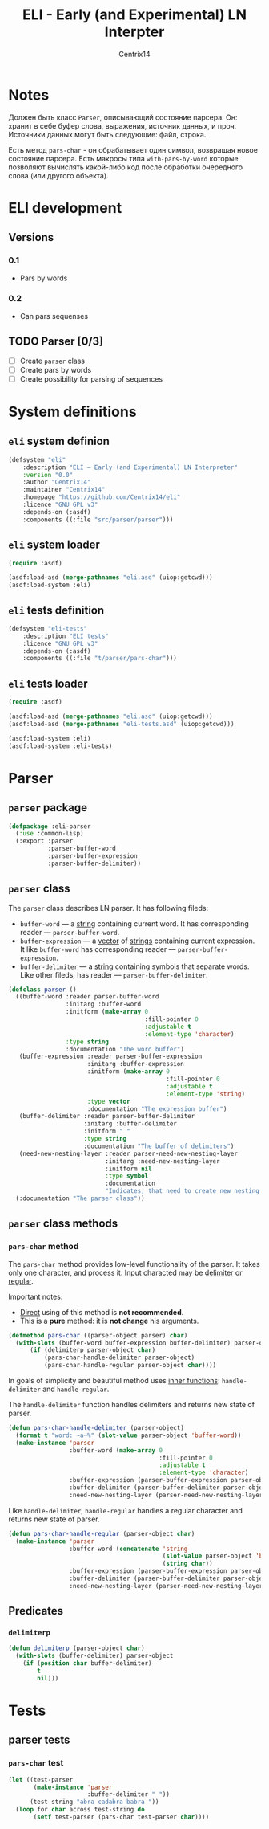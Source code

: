 #+title: ELI - Early (and Experimental) LN Interpter
#+author: Centrix14
#+startup: overview

* Notes
Должен быть класс =Parser=, описывающий состояние парсера. Он: хранит в
себе буфер слова, выражения, источник данных, и проч. Источники данных
могут быть следующие: файл, строка.

Есть метод =pars-char= - он обрабатывает один символ, возвращая новое
состояние парсера. Есть макросы типа =with-pars-by-word= которые
позволяют вычислять какой-либо код после обработки очередного слова
(или другого объекта).

* ELI development
** Versions
*** 0.1
- Pars by words

*** 0.2
- Can pars sequenses

** TODO Parser [0/3]
- [-] Create =parser= class
- [ ] Create pars by words
- [ ] Create possibility for parsing of sequences

* System definitions
** =eli= system definion
#+name: eli system definition
#+begin_src lisp :tangle eli.asd
  (defsystem "eli"
	  :description "ELI — Early (and Experimental) LN Interpreter"
	  :version "0.0"
	  :author "Centrix14"
	  :maintainer "Centrix14"
	  :homepage "https://github.com/Centrix14/eli"
	  :licence "GNU GPL v3"
	  :depends-on (:asdf)
	  :components ((:file "src/parser/parser")))
#+end_src

** =eli= system loader
#+name: eli system loader
#+begin_src lisp :tangle eli.lisp
  (require :asdf)

  (asdf:load-asd (merge-pathnames "eli.asd" (uiop:getcwd)))
  (asdf:load-system :eli)
#+end_src

** =eli= tests definition
#+name: eli tests definition
#+begin_src lisp :tangle eli-tests.asd
  (defsystem "eli-tests"
	  :description "ELI tests"
	  :licence "GNU GPL v3"
	  :depends-on (:asdf)
	  :components ((:file "t/parser/pars-char")))
#+end_src

** =eli= tests loader
#+name: eli tests loader
#+begin_src lisp :tangle eli-tests.lisp
  (require :asdf)

  (asdf:load-asd (merge-pathnames "eli.asd" (uiop:getcwd)))
  (asdf:load-asd (merge-pathnames "eli-tests.asd" (uiop:getcwd)))

  (asdf:load-system :eli)
  (asdf:load-system :eli-tests)
#+end_src

* Parser
** =parser= package
#+name: parser package
#+begin_src lisp :tangle src/parser/parser.lisp
  (defpackage :eli-parser
	(:use :common-lisp)
	(:export :parser
			 :parser-buffer-word
			 :parser-buffer-expression
			 :parser-buffer-delimiter))
#+end_src

** =parser= class
The =parser= class describes LN parser. It has following fileds:
- =buffer-word= — a _string_ containing current word. It has corresponding
  reader — =parser-buffer-word=.
- =buffer-expression= — a _vector_ of _strings_ containing current
  expression. It like =buffer-word= has corresponding reader —
  =parser-buffer-expression=.
- =buffer-delimiter= — a _string_ containing symbols that separate words.
  Like other fileds, has reader — =parser-buffer-delimiter=.

#+name: parser class
#+begin_src lisp :tangle src/parser/parser.lisp
  (defclass parser ()
	((buffer-word :reader parser-buffer-word
				  :initarg :buffer-word
				  :initform (make-array 0
										:fill-pointer 0
										:adjustable t
										:element-type 'character)
				  :type string
				  :documentation "The word buffer")
	 (buffer-expression :reader parser-buffer-expression
						:initarg :buffer-expression
						:initform (make-array 0
											  :fill-pointer 0
											  :adjustable t
											  :element-type 'string)
						:type vector
						:documentation "The expression buffer")
	 (buffer-delimiter :reader parser-buffer-delimiter
					   :initarg :buffer-delimiter
					   :initform " "
					   :type string
					   :documentation "The buffer of delimiters")
	 (need-new-nesting-layer :reader parser-need-new-nesting-layer
							 :initarg :need-new-nesting-layer
							 :initform nil
							 :type symbol
							 :documentation
							 "Indicates, that need to create new nesting layer"))
	(:documentation "The parser class"))
#+end_src

** =parser= class methods
*** =pars-char= method
The =pars-char= method provides low-level functionality of the parser.
It takes only one character, and process it. Input characted may be
_delimiter_ or _regular_.

Important notes:
- _Direct_ using of this method is *not recommended*.
- This is a *pure* method: it is *not change* his arguments.

#+name: pars-char method
#+begin_src lisp :tangle src/parser/parser.lisp
  (defmethod pars-char ((parser-object parser) char)
	(with-slots (buffer-word buffer-expression buffer-delimiter) parser-object
		(if (delimiterp parser-object char)
			(pars-char-handle-delimiter parser-object)
			(pars-char-handle-regular parser-object char))))
#+end_src

In goals of simplicity and beautiful method uses _inner functions_:
=handle-delimiter= and =handle-regular=.

The =handle-delimiter= function handles delimiters and returns new state
of parser.

#+name: pars-char-handle-delimiter function
#+begin_src lisp :tangle src/parser/parser.lisp
  (defun pars-char-handle-delimiter (parser-object)
	(format t "word: ~a~%" (slot-value parser-object 'buffer-word))
	(make-instance 'parser
				   :buffer-word (make-array 0
											:fill-pointer 0
											:adjustable t
											:element-type 'character)
				   :buffer-expression (parser-buffer-expression parser-object)
				   :buffer-delimiter (parser-buffer-delimiter parser-object)
				   :need-new-nesting-layer (parser-need-new-nesting-layer parser-object)))
#+end_src

Like =handle-delimiter=, =handle-regular= handles a regular character and
returns new state of parser.

#+name: pars-char-handle-regular function
#+begin_src lisp :tangle src/parser/parser.lisp
  (defun pars-char-handle-regular (parser-object char)
	(make-instance 'parser
				   :buffer-word (concatenate 'string
											 (slot-value parser-object 'buffer-word)
											 (string char))
				   :buffer-expression (parser-buffer-expression parser-object)
				   :buffer-delimiter (parser-buffer-delimiter parser-object)
				   :need-new-nesting-layer (parser-need-new-nesting-layer parser-object)))
#+end_src

** Predicates
*** =delimiterp=
#+name: delimiterp predicate
#+begin_src lisp :tangle src/parser/parser.lisp
  (defun delimiterp (parser-object char)
	(with-slots (buffer-delimiter) parser-object
	  (if (position char buffer-delimiter)
		  t
		  nil)))
#+end_src

* Tests
** parser tests
*** =pars-char= test
#+name: pars-char test
#+begin_src lisp :tangle t/parser/pars-char.lisp
  (let ((test-parser
		 (make-instance 'parser
						:buffer-delimiter " "))
		(test-string "abra cadabra babra "))
	(loop for char across test-string do
		 (setf test-parser (pars-char test-parser char))))
#+end_src

